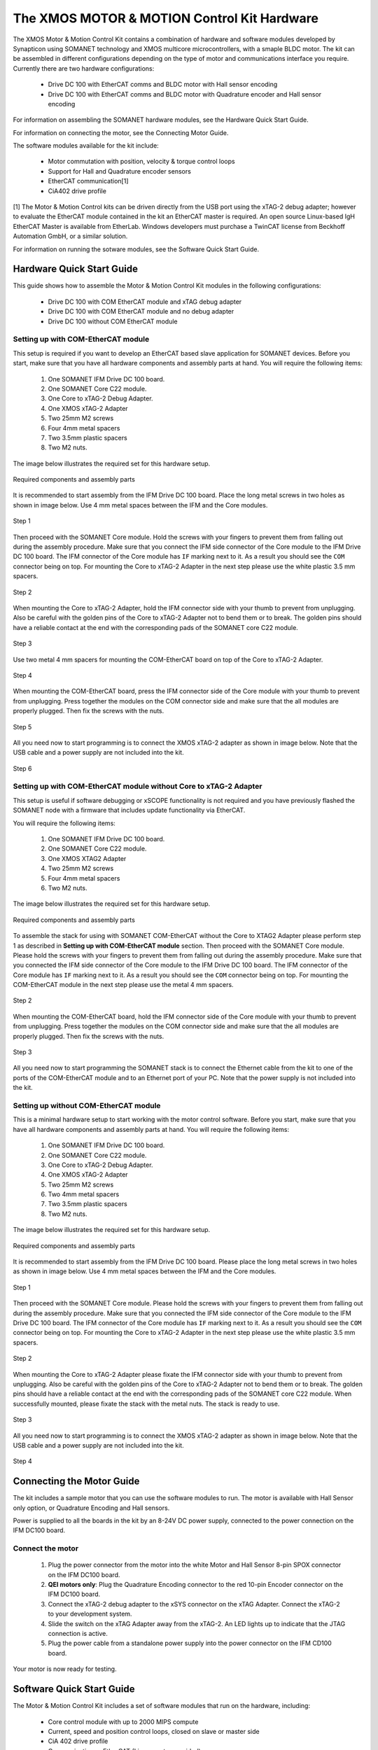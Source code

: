 .. _XMOS_Motor_Motion_Control_Kit_User_Guide:

The XMOS MOTOR & MOTION Control Kit Hardware
========================================================

The XMOS Motor & Motion Control Kit contains a combination of hardware and software modules developed by Synapticon using SOMANET technology and XMOS multicore microcontrollers, with a smaple BLDC motor. The kit can be assembled in different configurations depending on the type of motor and communications interface you require. Currently there are two hardware configurations:

   * Drive DC 100 with EtherCAT comms and BLDC motor with Hall sensor encoding
   * Drive DC 100 with EtherCAT comms and BLDC motor with Quadrature encoder and Hall sensor encoding

For information on assembling the SOMANET hardware modules, see the Hardware Quick Start Guide.

For information on connecting the motor, see the Connecting Motor Guide.

The software modules available for the kit include:

   * Motor commutation with position, velocity & torque control loops
   * Support for Hall and Quadrature encoder sensors
   * EtherCAT communication[1]
   * CiA402 drive profile

[1] The Motor & Motion Control kits can be driven directly from the USB port using the xTAG-2 debug adapter; however to evaluate the EtherCAT module contained in the kit an EtherCAT master is required. An open source Linux-based IgH EtherCAT Master is available from EtherLab. Windows developers must purchase a TwinCAT license from Beckhoff Automation GmbH, or a similar solution. 

For information on running the sotware modules, see the Software Quick Start Guide.

.. _XMOS_Motor_Motion_Control_Kit_User_Guide_Hardware:

Hardware Quick Start Guide
----------------------------

This guide shows how to assemble the Motor & Motion Control Kit modules in the following configurations:

   * Drive DC 100 with COM EtherCAT module and xTAG debug adapter
   * Drive DC 100 with COM EtherCAT module and no debug adapter
   * Drive DC 100 without COM EtherCAT module

.. _XMOS_Motor_Motion_Control_Kit_User_Guide_Hardware_EtherCAT:

Setting up with COM-EtherCAT module
+++++++++++++++++++++++++++++++++++

This setup is required if you want to develop an EtherCAT based slave application for SOMANET devices. Before you start, make sure that you have all hardware components and assembly parts at hand. You will require the following items:

   #. One SOMANET IFM Drive DC 100 board.
   #. One SOMANET Core C22 module.
   #. One Core to xTAG-2 Debug Adapter.
   #. One XMOS xTAG-2 Adapter
   #. Two 25mm M2 screws
   #. Four 4mm metal spacers
   #. Two 3.5mm plastic spacers
   #. Two M2 nuts.

The image below illustrates the required set for this hardware setup.

.. figure:: images/HW_set_complete.jpg
   :width: 300px
   :align: center

   Required components and assembly parts

It is recommended to start assembly from the IFM Drive DC 100 board. Place the long metal screws in two holes as shown in image below. Use 4 mm metal spaces between the IFM and the Core modules.

.. figure:: images/assembly_p1.jpg
   :width: 300px
   :align: center

   Step 1

Then proceed with the SOMANET Core module. Hold the screws with your fingers to prevent them from falling out during the assembly procedure. Make sure that you connect the IFM side connector of the Core module to the IFM Drive DC 100 board. The IFM connector of the Core module has ``IF`` marking next to it. As a result you should see the ``COM`` connector being on top. For mounting the Core to xTAG-2 Adapter in the next step please use the white plastic 3.5 mm spacers. 

.. figure:: images/assembly_p2.jpg
   :width: 300px
   :align: center

   Step 2

When mounting the Core to xTAG-2 Adapter, hold the IFM connector side with your thumb to prevent from unplugging. Also be careful with the golden pins of the Core to xTAG-2 Adapter not to bend them or to break. The golden pins should have a reliable contact at the end with the corresponding pads of the SOMANET core C22 module.

.. figure:: images/assembly_p3.jpg
   :width: 300px
   :align: center

   Step 3

Use two metal 4 mm spacers for mounting the COM-EtherCAT board on top of the Core to xTAG-2 Adapter. 

.. figure:: images/assembly_p9.jpg
   :width: 300px
   :align: center

   Step 4

When mounting the COM-EtherCAT board, press the IFM connector side of the Core module with your thumb to prevent from unplugging. Press together the modules on the COM connector side and make sure that the all modules are properly plugged. Then fix the screws with the nuts.

.. figure:: images/assembly_p4.jpg
   :width: 300px
   :align: center

   Step 5

All you need now to start programming is to connect the XMOS xTAG-2 adapter as shown in image below. Note that the USB cable and a power supply are not included into the kit. 


.. figure:: images/assembly_p7.jpg
   :width: 300px
   :align: center

   Step 6

.. _XMOS_Motor_Motion_Control_Kit_User_Guide_Hardware_EtherCAT_No_xTAG:

Setting up with COM-EtherCAT module without Core to xTAG-2 Adapter
++++++++++++++++++++++++++++++++++++++++++++++++++++++++++++++++++

This setup is useful if software debugging or xSCOPE functionality is not required and you have previously flashed the SOMANET node with a firmware that includes update functionality via EtherCAT. 

You will require the following items:

   #. One SOMANET IFM Drive DC 100 board.
   #. One SOMANET Core C22 module.
   #. One XMOS XTAG2 Adapter
   #. Two 25mm M2 screws
   #. Four 4mm metal spacers
   #. Two M2 nuts.

The image below illustrates the required set for this hardware setup.

.. figure:: images/HW_set_complete_w_o_debug.jpg
   :width: 300px
   :align: center

   Required components and assembly parts

To assemble the stack for using with SOMANET COM-EtherCAT without the Core to XTAG2 Adapter please perform step 1 as described in **Setting up with COM-EtherCAT module** section. Then proceed with the SOMANET Core module. Please hold the screws with your fingers to prevent them from falling out during the assembly procedure. Make sure that you connected the IFM side connector of the Core module to the IFM Drive DC 100 board. The IFM connector of the Core module has ``IF`` marking next to it. As a result you should see the ``COM`` connector being on top. For mounting the COM-EtherCAT module in the next step please use the metal 4 mm spacers. 

.. figure:: images/assembly_p5.jpg
   :width: 300px
   :align: center

   Step 2

When mounting the COM-EtherCAT board, hold the IFM connector side of the Core module with your thumb to prevent from unplugging. Press together the modules on the COM connector side and make sure that the all modules are properly plugged. Then fix the screws with the nuts.

.. figure:: images/assembly_p6.jpg
   :width: 300px
   :align: center

   Step 3

All you need now to start programming the SOMANET stack is to connect the Ethernet cable from the kit to one of the ports of the COM-EtherCAT module and to an Ethernet port of your PC. Note that the power supply is not included into the kit. 


.. _XMOS_Motor_Motion_Control_Kit_User_Guide_Hardware_No_EtherCAT:

Setting up without COM-EtherCAT module
++++++++++++++++++++++++++++++++++++++

This is a minimal hardware setup to start working with the motor control software. Before you start, make sure that you have all hardware components and assembly parts at hand. You will require the following items:

   #. One SOMANET IFM Drive DC 100 board.
   #. One SOMANET Core C22 module.
   #. One Core to xTAG-2 Debug Adapter.
   #. One XMOS xTAG-2 Adapter
   #. Two 25mm M2 screws
   #. Two 4mm metal spacers
   #. Two 3.5mm plastic spacers
   #. Two M2 nuts.

The image below illustrates the required set for this hardware setup.

.. figure:: images/HW_set_minimal.jpg
   :width: 300px
   :align: center

   Required components and assembly parts

It is recommended to start assembly from the IFM Drive DC 100 board. Please place the long metal screws in two holes as shown in image below. Use 4 mm metal spaces between the IFM and the Core modules.

.. figure:: images/assembly_p1.jpg
   :width: 300px
   :align: center

   Step 1

Then proceed with the SOMANET Core module. Please hold the screws with your fingers to prevent them from falling out during the assembly procedure. Make sure that you connected the IFM side connector of the Core module to the IFM Drive DC 100 board. The IFM connector of the Core module has ``IF`` marking next to it. As a result you should see the ``COM`` connector being on top. For mounting the Core to xTAG-2 Adapter in the next step please use the white plastic 3.5 mm spacers. 

.. figure:: images/assembly_p2.jpg
   :width: 300px
   :align: center

   Step 2

When mounting the Core to xTAG-2 Adapter please fixate the IFM connector side with your thumb to prevent from unplugging. Also be careful with the golden pins of the Core to xTAG-2 Adapter not to bend them or to break. The golden pins should have a reliable contact at the end with the corresponding pads of the SOMANET core C22 module. When successfully mounted, please fixate the stack with the metal nuts. The stack is ready to use.

.. figure:: images/assembly_p3.jpg
   :width: 300px
   :align: center

   Step 3

All you need now to start programming is to connect the XMOS xTAG-2 adapter as shown in image below. Note that the USB cable and a power supply are not included into the kit. 


.. figure:: images/assembly_p8.jpg
   :width: 300px
   :align: center

   Step 4

.. _XMOS_Motor_Motion_Control_Kit_User_Guide_Motor:

Connecting the Motor Guide
---------------------------

The kit includes a sample motor that you can use the software modules to run. The motor is available with Hall Sensor only option, or Quadrature Encoding and Hall sensors.

Power is supplied to all the boards in the kit by an 8-24V DC power supply, connected to the power connection on the IFM DC100 board. 

Connect the motor
+++++++++++++++++++++

   #. Plug the power connector from the motor into the white Motor and Hall Sensor 8-pin SPOX connector on the IFM DC100 board.

   #. **QEI motors only**: Plug the Quadrature Encoding connector to the red 10-pin Encoder connector on the IFM DC100 board.

   #. Connect the xTAG-2 debug adapter to the xSYS connector on the xTAG Adapter. Connect the xTAG-2 to your development system.

   #. Slide the switch on the xTAG Adapter away from the xTAG-2. An LED lights up to indicate that the JTAG connection is active.

   #. Plug the power cable from a standalone power supply into the power connector on the IFM CD100 board.

Your motor is now ready for testing.

.. _XMOS_Motor_Motion_Control_Kit_User_Guide_Software:

Software Quick Start Guide
--------------------------

The Motor & Motion Control Kit includes a set of software modules that run on the hardware, including:

   * Core control module with up to 2000 MIPS compute
   * Current, speed and position control loops, closed on slave or master side
   * CiA 402 drive profile
   * Communications - EtherCAT (Linux master provided)
   
The software is delivered as individual components within the xTIMEcomposer Studio development tools, which are available free of charge from the XMOS website: http://www.xmos.com/xtimecomposer

Installing xTIMEcomposer
++++++++++++++++++++++++

The xTIMEcomposer tool chain is a suite of development tools for xCORE multicore microcontrollers. It provides everything you need to develop applications to run on the hardware, as well as unique tools for timing closure and code instrumentation. The tools can be run from xTIMEcomposer Studio, an integrated development environment based on Eclipse, or the command line. XMOS provides a free to download version of xTIMEcomposer to all users who register on the XMOS website. The tools can be downloaded from: http://www.xmos.com/xtimecomposer

Detailed information on how to use xTIMEcomposer is available in the xTIMEcomposer User Guide (http://www.xmos.com/published/xtimecomposer-user-guide). The xTIMEcomposer Studio Welcome screen also contains many useful links.

Information and examples on how to program xCORE multicore microcontrollers is available in the XMOS programming guide (http://www.xmos.com/published/xmos-programming-guide).

**NOTE**: The first time you run xTIMEcomposer Studio you must be connected to the internet, so that you can register your version of the tools.

Importing and running the Profile application
+++++++++++++++++++++++++++++++++++++++++++++

The SOMANET software includes a Profile application that provides the ideal starting application. It uses data from the Hall sensors to test that your motor is working correctly.

The SOMANET software is delivered as xSOFTip components in xTIMEcomposer Studio. You can add them to your project using the xSOFTip Explorer, an integrated tool in xTIMEcomposer Studio.

   #. Open xTIMEcomposer Studio.

   #. Go to the xSOFTip Explorer in the bottom right corner of the xTIMEcomposer Studio window.

   #. Open the Synapticon > SOMANET folder, which contains all the software that will run on the kit.

   #. Click on the ``SOMANET Profile Mode Position Control Application`` item in the xSOFTip Explorer. Detailed information about the module is displayed in the Developer Column on the right of the window.

   #. Double-click the ``SOMANET Profile Mode Position Control Application`` in xSOFTip Explorer. xTIMEcomposer prompts you to import the module. Select the option to copy the files to a specified location (do not select the 'copy files into workspace' option). Note that the SOMANET software is licensed under different terms to the usual XMOS xSOFTip license.

   #. Click Finish. xTIMEcomposer imports the software including all its dependencies, and the software is added to a new project.

   #. Select the ``app_demo_bldc_position`` item in the Project Explorer, and then click Project > Build Project (Hammer) button to build the project.  The build progress is displayed in the xTIMEcomposer Console. When the application has been built, the compiled binary is added to the app_sncn_motorctrl_profile/bin folder.

   #. Click Run > Run Configurations, and double-click xCORE Application.

   #. On Project, click on Browse and select ``app_demo_bldc_position``. 

   #. Click on Refresh on Debug Adpater. "XMOS xTAG 2 connected to L1[0..3] should appear" indicating that there is communication between the JTAG adaptor and the C22 module. If JTAG is not recognized by xTIMEcomposer Studio, check if the JTAG drivers of the JTAG. Download the driver from here. If JTAG is recognized but "L1[0..3]" does not appear, check the connections and see if the Motor & Motion Control Kit is powered up.

   #. Click Run. 

After few second the motor should begin to rotate. The position feedback from the kit will be printed on the console.


Importing the EtherCAT application
+++++++++++++++++++++++++++++++++++

**Installing the etherCAT Master Software**

   #. If you have not done so already you need to install the IgH EtherCAT Master for Linux, available at `<http://www.etherlab.org/en/ethercat/>`_
   #. Connect the SOMANET COM etherCAT mopdule to your computer using the EtherCAT cable provided in the kit.
   #. Open a terminal and enter the following command to run the EtherCAT driver::

      sudo /etc/init.d/ethercat start

   #. Type the following command to verify the connected slaves::

      ethercat slave

**Master application side**

   #. #. Open the Synapticon > SOMANET folder and click on the ``EtherCAT CSP motorcontrol demo`` item in the xSOFTip Explorer. Select to copy the files to the same location chosen for the previous demo.
   #. Now in a separate terminal navigate to the location specified in the previous step, change directory to sw_sncn_motorcontrol_ethercat_kit/app_demo_master_cyclic_position and type the following command to run the master example::

      linux_ctrlproto_master_example/bin/linux_ctrlproto_ecmaster_example

**Slave application side**

   #. Open the Synapticon > SOMANET folder and click on the ``SOMANET etherCAT Slave Application`` item in the xSOFTip Explorer. Detailed information about the module is displayed in the Developer Column on the right of the window.
   #. Double-click the ``SOMANET etherCAT Slave Application`` in xSOFTip Explorer. xTIMEcomposer prompts you to import the module. 
   #. Click Finish. xTIMEcomposer imports the software including all its dependencies, and the software is added to a new project.
   #. Select the ``app_demo_slave_ethercat_motorcontrol`` item in the Project Explorer, and then click Project > Build Project (Hammer) button to build the project.  The build progress is displayed in the xTIMEcomposer Console. When the application has been built, the compiled binary is added to the app_sncn_motorctrl_profile/bin folder.
   #. Click Run > Run Configurations, and double-click xCORE Application.
   #. In xTIMEcomposer Studio go to Run>Run Configurations.
   #. Double click on xCORE Application.
   #. Select sw_sncn_motorcontrol_ethercat_kit under Projects
   #. Check that the C/C++ Application is ``app_demo_slave_ethercat_motorcontrol.xe``
   #. Click on Run 

**Output**

Check the terminal. The master application sends values to the node and then the nodes sends them back, which are displayed in the terminal.

If you disconnect the cable, the prints to terminal stop as there is no connection between the two points. 

If you reconnect the cable, the system will start sending the data again.


.. _XMOS_Motor_Motion_Control_Kit_User_Guide_Next:




